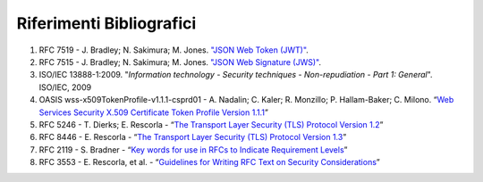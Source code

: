 Riferimenti Bibliografici
=========================

1. RFC 7519 - J. Bradley; N. Sakimura; M. Jones. `"JSON Web Token
   (JWT)" <https://tools.ietf.org/html/rfc7519>`__.

2. RFC 7515 - J. Bradley; N. Sakimura; M. Jones. `"JSON Web Signature
   (JWS)" <https://tools.ietf.org/html/rfc7515>`__.

3. ISO/IEC 13888-1:2009. "*Information technology - Security techniques
   - Non-repudiation - Part 1: General*". ISO/IEC, 2009

4. OASIS wss-x509TokenProfile-v1.1.1-csprd01 - A. Nadalin; C. Kaler; R.
   Monzillo; P. Hallam-Baker; C. Milono. “\ `Web Services Security X.509
   Certificate Token Profile Version
   1.1.1 <http://docs.oasis-open.org/wss-m/wss/v1.1.1/csprd01/wss-x509TokenProfile-v1.1.1-csprd01.html>`__\ ”

5. RFC 5246 - T. Dierks; E. Rescorla - “\ `The Transport Layer Security
   (TLS) Protocol Version
   1.2 <https://www.ietf.org/rfc/rfc5246.txt>`__\ ”

6. RFC 8446 - E. Rescorla - “\ `The Transport Layer Security (TLS)
   Protocol Version 1.3 <https://tools.ietf.org/html/rfc8446>`__\ ”

7. RFC 2119 - S. Bradner - “\ `Key words for use in RFCs to Indicate
   Requirement Levels <https://www.ietf.org/rfc/rfc2119.txt>`__\ ”

8. RFC 3553 - E. Rescorla, et al. - “\ `Guidelines for Writing RFC Text
   on Security
   Considerations <https://www.ietf.org/rfc/rfc3552.txt>`__\ ”
